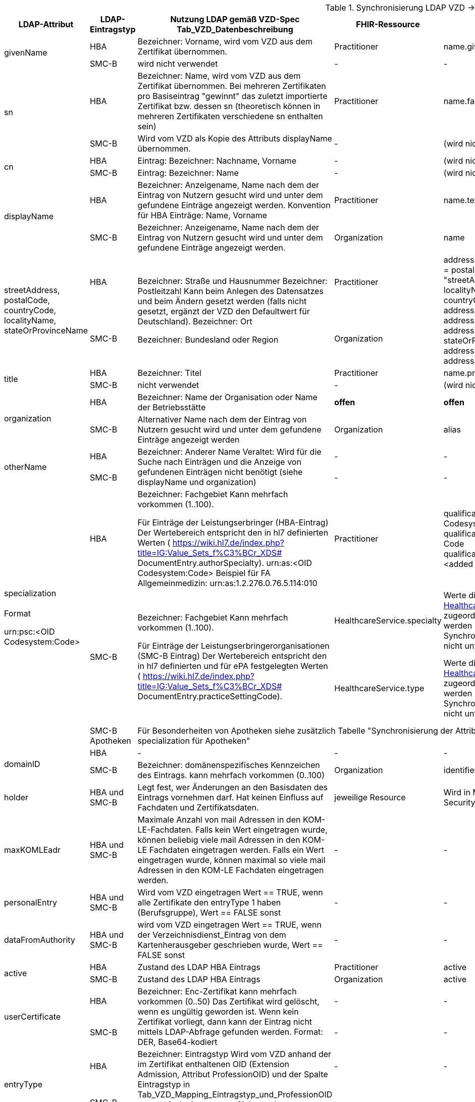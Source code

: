 .Synchronisierung LDAP VZD -> FHIR VZD
[cols="2,1,2,1,2,2",options="header"]
|============================
|LDAP-Attribut |LDAP-Eintragstyp |Nutzung LDAP gemäß VZD-Spec Tab_VZD_Datenbeschreibung |FHIR-Ressource | FHIR-Element | Bemerkungen

.2+|givenName |HBA |Bezeichner: Vorname, wird vom VZD aus dem Zertifikat übernommen. |Practitioner |         name.given[0] | 
|SMC-B |wird nicht verwendet |- | - | 

.2+|sn |HBA |Bezeichner: Name, wird vom VZD aus dem Zertifikat übernommen.
Bei mehreren Zertifikaten pro Basiseintrag "gewinnt" das zuletzt importierte Zertifikat bzw. dessen sn (theoretisch können in mehreren Zertifikaten verschiedene sn enthalten sein)
|Practitioner | name.family | 
|SMC-B |Wird vom VZD als Kopie des Attributs displayName übernommen. |- | (wird nicht gemapped) | 

.2+|cn |HBA |Eintrag: Bezeichner: Nachname, Vorname | - | (wird nicht gemapped) .2+| 
|SMC-B |Eintrag: Bezeichner: Name |- | (wird nicht gemapped) 

.2+|displayName |HBA |Bezeichner: Anzeigename, Name nach dem der Eintrag von Nutzern gesucht wird und unter dem gefundene Einträge angezeigt werden. Konvention für HBA Einträge: Name, Vorname | Practitioner | name.text | TI-Practitioner:
family und given werden durch givenName und sn gesetzt: https://www.hl7.org/fhir/datatypes.html#HumanName
|SMC-B |Bezeichner: Anzeigename, Name nach dem der Eintrag von Nutzern gesucht wird und unter dem gefundene Einträge angezeigt werden. |Organization | name | 

.2+|streetAddress,
postalCode,
countryCode,
localityName,
stateOrProvinceName |HBA .2+|Bezeichner: Straße und Hausnummer
Bezeichner: Postleitzahl
Kann beim Anlegen des Datensatzes und beim Ändern gesetzt werden (falls nicht gesetzt, ergänzt der VZD den Defaultwert für Deutschland).
Bezeichner: Ort

Bezeichner: Bundesland oder Region | Practitioner 
.2+| address. use = work
address.type = postal
address.text = "streetAddress&#13;&#10;postalCode &#13;&#10;localityName&#13;&#10;
stateOrProvinceName&#13;
&#10;countryCode"
address.line="streetAddress"
address.city = localityName
address.state = stateOrProvinceName
address.postalCode = postalCode
address.country = countryCode
.2+| HL7 Deutschland hat die Adresse definiert:

https://simplifier.net/basisprofil-de-r4/addressdebasis

Wird wie definiert umgesetzt.
|SMC-B |Organization  

.2+|title |HBA |Bezeichner: Titel | Practitioner | name.prefix |Leer oder Titel nur mit "-" werden nicht übernommen. 
|SMC-B |nicht verwendet |- | (wird nicht gemapped) |

.2+|organization |HBA |Bezeichner: Name der Organisation oder Name der Betriebsstätte | *offen* | *offen* |
|SMC-B |Alternativer Name nach dem der Eintrag von Nutzern gesucht wird und unter dem gefundene Einträge angezeigt werden |Organization | alias |

.2+|otherName |HBA .2+|Bezeichner: Anderer Name Veraltet: Wird für die Suche nach Einträgen und die Anzeige von gefundenen Einträgen nicht benötigt (siehe displayName und organization) | - | - .2+| Veraltet wird nicht gemapped.
|SMC-B |- |-  

.4+|specialization +
 +
Format

urn:psc:<OID Codesystem:Code> 
|HBA |Bezeichner: Fachgebiet
Kann mehrfach vorkommen (1..100).

Für Einträge der Leistungserbringer (HBA-Eintrag)
Der Wertebereich entspricht den in hl7 definierten Werten ( https://wiki.hl7.de/index.php?title=IG:Value_Sets_f%C3%BCr_XDS# DocumentEntry.authorSpecialty). urn:as:<OID Codesystem:Code> Beispiel für FA Allgemeinmedizin: urn:as:1.2.276.0.76.5.114:010 | Practitioner | qualification.code.coding.system = Codesystem
qualification.code.coding.code = Code
qualification.code.coding.display = <added by FHIR-Proxy> 
| specialization enthält die medizinische Fachrichtung (Allgemein, Augen, Kinder, ...) 

im Gegensatz zur professionOID, die die Art der LEI beschreibt (Arztpraxis, Zahnarztpraxis, Krankenhaus, ...)

Es werden folgenden Codes verwendet: https://simplifier.net/packages/de.basisprofil.r4/1.2.0/files/483083

Codesystem ist ensprechend:  urn:oid:1.2.276.0.76.5.114
.2+|SMC-B .2+|Bezeichner: Fachgebiet
Kann mehrfach vorkommen (1..100).

Für Einträge der Leistungserbringerorganisationen (SMC-B Eintrag) Der Wertebereich entspricht den in hl7 definierten und für ePA festgelegten Werten ( https://wiki.hl7.de/index.php?title=IG:Value_Sets_f%C3%BCr_XDS# DocumentEntry.practiceSettingCode). 
| HealthcareService.specialty | Werte die nicht dem Valueset https://simplifier.net/vzd-fhir-directory/healthcarespecialtytypevs[HealthcareServiceSpecialtyVS] zugeordnet werden können, werden nicht gemappt. Die Synchronisation wird hierdurch nicht unterbrochen. |
ValueSets / Code Systems definiert:
Valueset https://simplifier.net/vzd-fhir-directory/healthcarespecialtytypevs[HealthcareServiceSpecialtyVS] +
Es werden Code-Literale ohne weiteres Qualifier-Prefixing nacheinander gegen die CodeSysteme https://simplifier.net/resolve?scope=VZD-FHIR-Directory@current&filepath=src/fhir/fsh-generated/resources/CodeSystem-PharmacyHealthcareSpecialtyCS.json[PharmacyHealthcareSpecialtyCS] und https://simplifier.net/resolve?scope=hl7.fhir.r4.core@4.0.1&filepath=package/CodeSystem-service-type.json[ServiceType] abgeglichen und bei Übereinstimmung übernommen.

| HealthcareService.type | Werte die nicht dem Valueset https://simplifier.net/vzd-fhir-directory/healthcareservicetypevs[HealthcareServiceTypeVS] zugeordnet werden können, werden nicht gemappt. Die Synchronisation wird hierdurch nicht unterbrochen. 
| ValueSets / Code Systems definiert: https://simplifier.net/vzd-fhir-directory/healthcareservicetypevs[HealthcareServiceTypeVS] +
type.coding.system = Codesystem +
Mapping erfolgt nach Entfernung des Prefix. Beispiel: "urn:psc:<OID Codesystem>" +
wird gemappt auf "urn:oid:<OID Codesystem>" +
type.coding.code = Code +
type.coding.display = <added by FHIR-Proxy>


|SMC-B Apotheken 3+|
Für Besonderheiten von Apotheken siehe zusätzlich Tabelle "Synchronisierung der Attribute professionOID & specialization für Apotheken" 
| 
.2+|domainID |HBA | - | - | - | -
|SMC-B |Bezeichner: domänenspezifisches Kennzeichen des Eintrags. kann mehrfach vorkommen (0..100)
| Organization | identifier|
Es wird ein "genereller" Identifier Type für diese domainID verwendet. 
Annahme: Identifier.type = domainID

|holder |HBA und SMC-B |Legt fest, wer Änderungen an den Basisdaten des Eintrags vornehmen darf. Hat keinen Einfluss auf Fachdaten und Zertifikatsdaten. 
| jeweilige Resource | Wird in Meta-Info (Bereich Security) abgelegt | -

|maxKOMLEadr |HBA und SMC-B |Maximale Anzahl von mail Adressen in den KOM-LE-Fachdaten. Falls kein Wert eingetragen wurde, können beliebig viele mail Adressen in den KOM-LE Fachdaten eingetragen werden. Falls ein Wert eingetragen wurde, können maximal so viele mail Adressen in den KOM-LE Fachdaten eingetragen werden.
| - | - |Wird aktuelle nicht synchronisiert, da dieses nicht für die TIM-Umsetzung gebraucht wird und in FHIR anderes geregelt werden kann.

|personalEntry |HBA und SMC-B |Wird vom VZD eingetragen Wert == TRUE, wenn alle Zertifikate den entryType 1 haben (Berufsgruppe), Wert == FALSE sonst
| - | - |

|dataFromAuthority |HBA und SMC-B |wird vom VZD eingetragen Wert == TRUE, wenn der Verzeichnisdienst_Eintrag von dem Kartenherausgeber geschrieben wurde, Wert == FALSE sonst
| - | - |Wird über neues Berechtigungsmodell behandelet

.2+|active |HBA | Zustand des LDAP HBA Eintrags | Practitioner | active | Wird aus LDAP übernommen.
|SMC-B |Zustand des LDAP HBA Eintrags | Organization | active| Wird aus LDAP übernommen.

.2+|userCertificate |HBA .2+|Bezeichner: Enc-Zertifikat kann mehrfach vorkommen (0..50) Das Zertifikat wird gelöscht, wenn es ungültig geworden ist. Wenn kein Zertifikat vorliegt, dann kann der Eintrag nicht mittels LDAP-Abfrage gefunden werden. Format: DER, Base64-kodiert | - | - |Da aktuelle nur erste einmal der TIM-UserCase umgesetzt wird, werden keine KIM-Zertifikat genutzt.
|SMC-B 
| - | - |
Da aktuelle nur erste einmal der TIM-UserCase umgesetzt wird, werden keine KIM-Zertifikat genutzt.

.2+|entryType |HBA .2+|Bezeichner: Eintragstyp Wird vom VZD anhand der im Zertifikat enthaltenen OID (Extension Admission, Attribut ProfessionOID) und der Spalte Eintragstyp in Tab_VZD_Mapping_Eintragstyp_und_ProfessionOID automatisch eingetragen. Siehe auch [gemSpecOID]# Tab_PKI_402 und Tab_PKI_403. | - | - |Wird für EPA perspektivisch genutzt. Aus diesem Grund wird aktuelle hier keine Mapping vorgesehen.
|SMC-B 
| - | - |
Wird für EPA perspektivisch genutzt. Aus diesem Grund wird aktuelle hier keine Mapping vorgesehen.

.2+|telematikID |HBA .2+|Bezeichner: TelematikID Wird vom VZD anhand der im jeweiligen Zertifikat enthaltenen Telematik-ID (Feld registrationNumber der Extension Admission) übernommen. Ist in den Basisdaten und in den Zertifikatsdaten enthalten. 
| Practitioner  | identifier.value = telematikID |
|SMC-B | Organization | identifier.value = telematikID |

.3+|professionOID |HBA .2+|
Wird aus dem Zertifikat übernommen, 
kann in LDAP (certificate, vzd_entry) 0..n mal vorkommen (im vzd_entry Gesamtmenge aller in allen Zertifikaten enthaltenen OIDs).
Verhalten beim Löschen des letzten Zertifikats zu einem Basiseintrag: eine oder mehrere professionOIDs werden aus vzd_entry gelöscht.
| Practitioner  | qualification.code | ValueSet: https://simplifier.net/vzd-fhir-directory/practitionerqualificationvs
|SMC-B | Organization | type.coding.system = https://simplifier.net/vzd-fhir-directory/organizationprofessionoid
type.coding.code = professionOID
type.coding.display = display aus https://simplifier.net/vzd-fhir-directory/organizationtypevs
| 
|SMC-B Apotheken 3+|
Für Besonderheiten von Apotheken siehe zusätzlich Tabelle "Synchronisierung der Attribute professionOID & specialization für Apotheken" 
|
|usage |HBA und SMC-B | 
| - | - |

|description |HBA und SMC-B | 
| - | - |

|mail |HBA und SMC-B | Wird im aktuellen FHIR VZD Release nicht synchronisiert
| Endpoint | address | KIM Informationen werden als Endpoint kodiert, s.
https://simplifier.net/vzd-fhir-directory/endpointdirectory


|KOM-LE-Version |HBA und SMC-B | Wird im aktuellen FHIR VZD Release nicht synchronisiert
| Endpoint | connectionType | KIM Informationen werden als Endpoint kodiert, s.
https://simplifier.net/vzd-fhir-directory/endpointdirectory

|changeDateTime |HBA und SMC-B | 
| jeweilige Resource | Meta | wird in die FHIR Meta Daten übernommen

|============================

.Synchronisierung der Attribute professionOID & specialization für Apotheken
[cols="1,2,2,2,2",options="header"]
|============================
2+|LDAP VZD 3+| FHIR VZD
|LDAP-Attribut |LDAP Attributwert |Organization.type |HealthcareService.specialty (PharmacyHealthcareSpecialityCS) | HealthcareService.type (PharmacyTypeCS)
.4+|professionOID ||||
| 1.2.276.0.76.4.54 Öffentliche Apotheke | 1.2.276.0.76.4.54 Öffentliche Apotheke ||
| 1.2.276.0.76.4.55 Krankenhausapotheke | 1.2.276.0.76.4.55 Krankenhausapotheke ||
| 1.2.276.0.76.4.56 Bundeswehrapotheke | 1.2.276.0.76.4.56 Bundeswehrapotheke ||bundeswehrapotheke +
Bundeswehrapotheke

.5+|specialization +
(PharmacyTypeCS) ||||
| 10 Offizin-Apotheke ||10 Handverkauf |offizin-apotheke +
Offizin-Apotheke
| 20 Krankenhausversorgende Apotheke |||krankenhausversorgende-apotheke +
Krankenhausversorgende Apotheke 
| 30 Heimversorgende Apotheke |||heimversorgende-apotheke +
Heimversorgende Apotheke
| 40 Versandapotheke ||40 Versand|versandapotheke +
Versandapotheke
|============================
